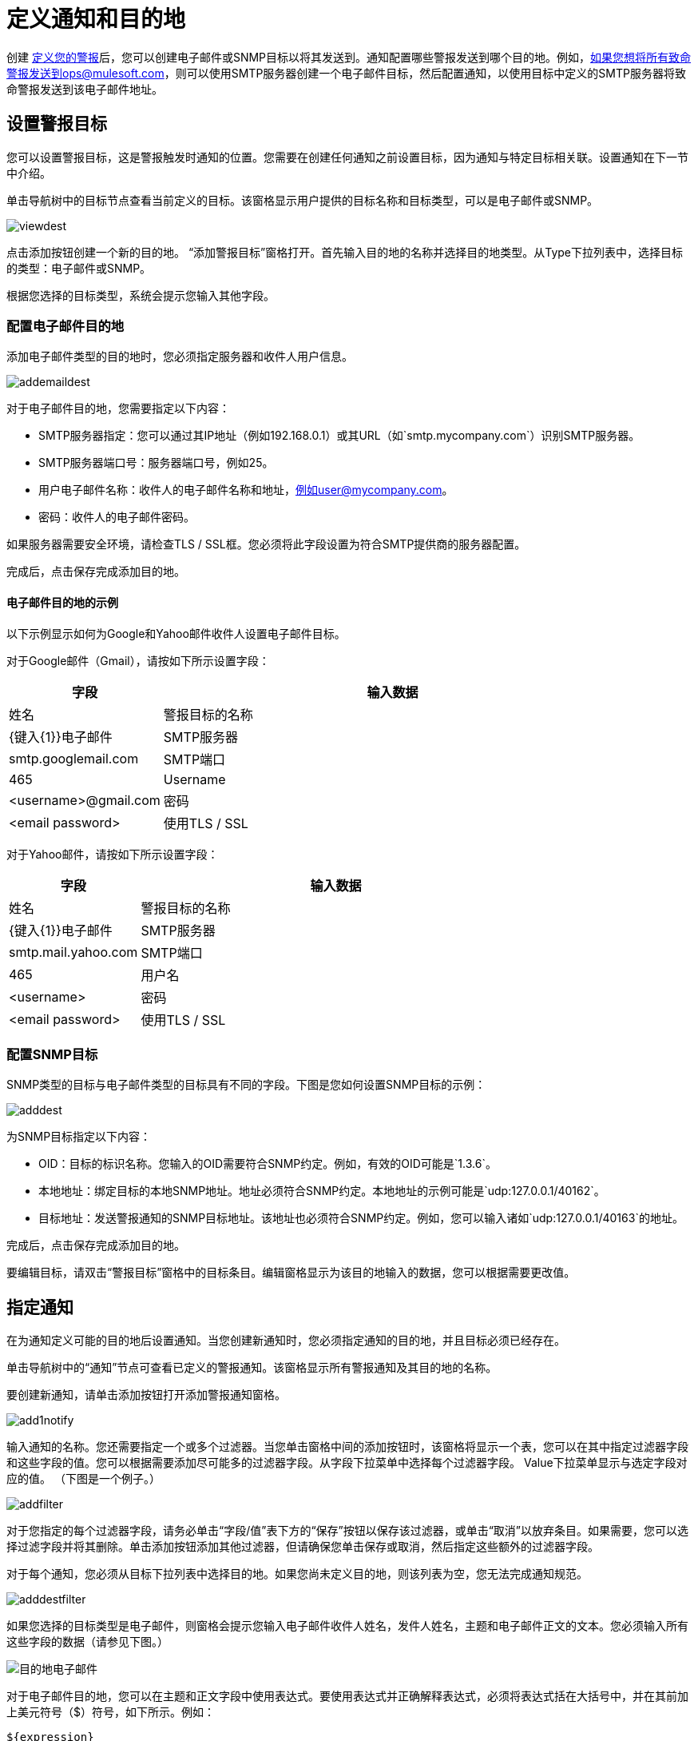= 定义通知和目的地
:keywords: tcat, alerts, notifications, destinations

创建 link:/tcat-server/v/7.1.0/working-with-alerts[定义您的警报]后，您可以创建电子邮件或SNMP目标以将其发送到。通知配置哪些警报发送到哪个目的地。例如，如果您想将所有致命警报发送到ops@mulesoft.com，则可以使用SMTP服务器创建一个电子邮件目标，然后配置通知，以使用目标中定义的SMTP服务器将致命警报发送到该电子邮件地址。

== 设置警报目标

您可以设置警报目标，这是警报触发时通知的位置。您需要在创建任何通知之前设置目标，因为通知与特定目标相关联。设置通知在下一节中介绍。

单击导航树中的目标节点查看当前定义的目标。该窗格显示用户提供的目标名称和目标类型，可以是电子邮件或SNMP。

image:viewdest.png[viewdest]

点击添加按钮创建一个新的目的地。 “添加警报目标”窗格打开。首先输入目的地的名称并选择目的地类型。从Type下拉列表中，选择目标的类型：电子邮件或SNMP。

根据您选择的目标类型，系统会提示您输入其他字段。

=== 配置电子邮件目的地

添加电子邮件类型的目的地时，您必须指定服务器和收件人用户信息。

image:addemaildest.png[addemaildest]

对于电子邮件目的地，您需要指定以下内容：

*  SMTP服务器指定：您可以通过其IP地址（例如192.168.0.1）或其URL（如`smtp.mycompany.com`）识别SMTP服务器。
*  SMTP服务器端口号：服务器端口号，例如25。
* 用户电子邮件名称：收件人的电子邮件名称和地址，例如user@mycompany.com。
* 密码：收件人的电子邮件密码。

如果服务器需要安全环境，请检查TLS / SSL框。您必须将此字段设置为符合SMTP提供商的服务器配置。

完成后，点击保存完成添加目的地。

==== 电子邮件目的地的示例

以下示例显示如何为Google和Yahoo邮件收件人设置电子邮件目标。

对于Google邮件（Gmail），请按如下所示设置字段：

[%header,cols="25,75"]
|===
|字段 |输入数据
|姓名 |警报目标的名称
| {键入{1}}电子邮件
| SMTP服务器 | smtp.googlemail.com
| SMTP端口 | 465
|Username |<username>@gmail.com
|密码 | <email password>
|使用TLS / SSL  |是的
|===

对于Yahoo邮件，请按如下所示设置字段：

[%header,cols="25,75"]
|===
|字段 |输入数据
|姓名 |警报目标的名称
| {键入{1}}电子邮件
| SMTP服务器 | smtp.mail.yahoo.com
| SMTP端口 | 465
|用户名 | <username>
|密码 | <email password>
|使用TLS / SSL  |是的
|===

=== 配置SNMP目标

SNMP类型的目标与电子邮件类型的目标具有不同的字段。下图是您如何设置SNMP目标的示例：

image:adddest.png[adddest]

为SNMP目标指定以下内容：

*  OID：目标的标识名称。您输入的OID需要符合SNMP约定。例如，有效的OID可能是`1.3.6`。
* 本地地址：绑定目标的本地SNMP地址。地址必须符合SNMP约定。本地地址的示例可能是`udp:127.0.0.1/40162`。
* 目标地址：发送警报通知的SNMP目标地址。该地址也必须符合SNMP约定。例如，您可以输入诸如`udp:127.0.0.1/40163`的地址。

完成后，点击保存完成添加目的地。

要编辑目标，请双击“警报目标”窗格中的目标条目。编辑窗格显示为该目的地输入的数据，您可以根据需要更改值。

== 指定通知

在为通知定义可能的目的地后设置通知。当您创建新通知时，您必须指定通知的目的地，并且目标必须已经存在。

单击导航树中的“通知”节点可查看已定义的警报通知。该窗格显示所有警报通知及其目的地的名称。

要创建新通知，请单击添加按钮打开添加警报通知窗格。

image:add1notify.png[add1notify]

输入通知的名称。您还需要指定一个或多个过滤器。当您单击窗格中间的添加按钮时，该窗格将显示一个表，您可以在其中指定过滤器字段和这些字段的值。您可以根据需要添加尽可能多的过滤器字段。从字段下拉菜单中选择每个过滤器字段。 Value下拉菜单显示与选定字段对应的值。 （下图是一个例子。）

image:addfilter.png[addfilter]

对于您指定的每个过滤器字段，请务必单击“字段/值”表下方的“保存”按钮以保存该过滤器，或单击“取消”以放弃条目。如果需要，您可以选择过滤字段并将其删除。单击添加按钮添加其他过滤器，但请确保您单击保存或取消，然后指定这些额外的过滤器字段。

对于每个通知，您必须从目标下拉列表中选择目的地。如果您尚未定义目的地，则该列表为空，您无法完成通知规范。

image:adddestfilter.png[adddestfilter]

如果您选择的目标类型是电子邮件，则窗格会提示您输入电子邮件收件人姓名，发件人姓名，主题和电子邮件正文的文本。您必须输入所有这些字段的数据（请参见下图。）

image:destination-email.png[目的地电子邮件]

对于电子邮件目的地，您可以在主题和正文字段中使用表达式。要使用表达式并正确解释表达式，必须将表达式括在大括号中，并在其前加上美元符号（$）符号，如下所示。例如：

[source, code]
----
${expression}
----

您可以将表达式与其他一些文字组合在一起。例如，您可能希望显示标准消息的主题行警报已被触发，但还包括一个表示警报条件的表达式。您可以如下设置主题字段：

请参阅下文，了解有关可用于这些警报表达式的属性的更多信息。

当目标类型为SNMP时，系统会提示您输入一个值，如下所示。您必须输入值字段的数据才能保存通知。

image:expressionsalerts.png[expressionsalerts]

对于所有通知，请务必在输入所有必需数据后单击保存按钮。注意保存按钮是灰色的，直到所有必填字段完成。

要编辑通知，请双击警报通知窗格中的通知条目。编辑窗格显示为该通知输入的数据，您可以根据需要更改值。

警报表达式中使用的== 属性

有许多属性的值可以合并到警报目标和通知中。您可以使用上面显示的表达式语法合并这些属性。某些属性对所有警报类型都是通用的，而其他属性则属于特定的警报类型。

以下属性对所有警报类型都是通用的。 （类`com.mulesoft.console.alert.RaisedAlert`包含警报属性的声明。）

[%header,cols="25,75"]
|===
|属性 |说明
| id  |服务标识符
|名称 |服务名称
| serverId  |服务器标识符（目前在2.2.6版本中不可用）
| serverName  |服务器名称（目前在2.2.6版本中不可用）
|描述 |提醒警报的描述
|时间戳 |提醒时间
|来源 |提出警报的来源
|严重性 |警报的严重程度，如致命或严重
|类型 |警报的类型，例如低内存或异常
|===

== 另请参阅

*  https://www.mulesoft.com/tcat/download [Tcat下载]
*  https://support.mulesoft.com [联系MuleSoft]
